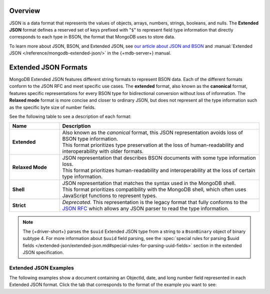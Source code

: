 Overview
--------

JSON is a data format that represents the values of objects, arrays, numbers,
strings, booleans, and nulls. The **Extended JSON** format defines a reserved
set of keys prefixed with "``$``" to represent field type information that
directly corresponds to each type in BSON, the format that MongoDB uses to
store data.

To learn more about JSON, BSON, and Extended JSON, see
`our article about JSON and BSON <https://www.mongodb.com/resources/basics/json-and-bson>`__
and :manual:`Extended JSON </reference/mongodb-extended-json/>` in the {+mdb-server+} manual.

Extended JSON Formats
---------------------

MongoDB Extended JSON features different string formats to represent BSON data.
Each of the different formats conform to the JSON RFC
and meet specific use cases. The **extended** format, also known as the
**canonical** format, features specific representations for every BSON type
for bidirectional conversion without loss of information. The **Relaxed mode**
format is more concise and closer to ordinary JSON, but does not represent
all the type information such as the specific byte size of number fields.

See the following table to see a description of each format:

.. list-table::
   :header-rows: 1
   :stub-columns: 1
   :widths: 10 40

   * - Name
     - Description

   * - **Extended**
     - | Also known as the *canonical* format, this JSON representation avoids loss of
         BSON type information.
       | This format prioritizes type preservation at the loss of human-readability and
         interoperability with older formats.

   * - **Relaxed Mode**
     - | JSON representation that describes BSON documents with some type information loss.
       | This format prioritizes human-readability and interoperability at the loss of
         certain type information.

   * - **Shell**
     - | JSON representation that matches the syntax used in the MongoDB shell.
       | This format prioritizes compatibility with the MongoDB shell, which often uses
         JavaScript functions to represent types.

   * - **Strict**
     - | *Deprecated.* This representation is the legacy format that fully conforms to
         the `JSON RFC <http://www.json.org/>`__ which allows any JSON parser to read the type information.

.. note::

   The {+driver-short+} parses the ``$uuid`` Extended JSON type from a string to a
   ``BsonBinary`` object of binary subtype 4. For more information about ``$uuid`` field
   parsing, see the
   :spec:`special rules for parsing $uuid fields </extended-json/extended-json.md#special-rules-for-parsing-uuid-fields>`
   section in the extended JSON specification.

.. _extended_json_example_section:

Extended JSON Examples
~~~~~~~~~~~~~~~~~~~~~~

The following examples show a document containing an ObjectId, date, and long
number field represented in each Extended JSON format. Click the tab that
corresponds to the format of the example you want to see:

.. tabs::

   .. tab:: Extended
      :tabid: extended-format

      .. code-block:: json

         {
           "_id": { "$oid": "573a1391f29313caabcd9637" },
           "createdAt": { "$date": { "$numberLong": "1601499609" }},
           "numViews": { "$numberLong": "36520312" }
         }

   .. tab:: Relaxed Mode
      :tabid: relaxed-mode-format

      .. code-block:: json

         {
           "_id": { "$oid": "573a1391f29313caabcd9637" },
           "createdAt": { "$date": "2020-09-30T18:22:51.648Z" },
           "numViews": 36520312
         }

   .. tab:: Shell
      :tabid: shell-format

      .. code-block:: json

         {
           "_id": ObjectId("573a1391f29313caabcd9637"),
           "createdAt": ISODate("2020-09-30T18:22:51.648Z"),
           "numViews": NumberLong("36520312")
         }

